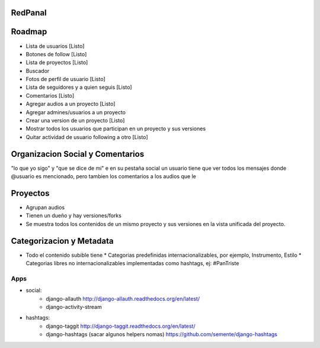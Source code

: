 RedPanal
========

Roadmap
=======


* Lista de usuarios [Listo]
* Botones de follow [Listo]
* Lista de proyectos [Listo]
* Buscador
* Fotos de perfil de usuario [Listo]
* Lista de seguidores y a quien seguis [Listo]
* Comentarios [Listo]
* Agregar audios a un proyecto [Listo]
* Agregar admines/usuarios a un proyecto
* Crear una version de un proyecto [Listo]
* Mostrar todos los usuarios que participan en un proyecto y sus versiones
* Quitar actividad de usuario following a otro [Listo]

Organizacion Social y Comentarios
=================================

"lo que yo sigo" y  "que se dice de mi"
e en su pestaña social un usuario tiene que ver todos los mensajes donde @usuario es mencionado, pero tambien los comentarios a los audios que le

Proyectos
=========

* Agrupan audios
* Tienen un dueño y hay versiones/forks
* Se muestra todos los contenidos de un mismo proyecto y sus versiones en la vista
  unificada del proyecto.


Categorizacion y Metadata
==========================

* Todo el contenido subible tiene
  * Categorias predefinidas internacionalizables, por ejemplo, Instrumento, Estilo
  * Categorias libres no internacionalizables implementadas como hashtags, ej: #PanTriste

Apps
----

* social:
    * django-allauth http://django-allauth.readthedocs.org/en/latest/
    * django-activity-stream
* hashtags:
    * django-taggit http://django-taggit.readthedocs.org/en/latest/
    * django-hashtags (sacar algunos helpers nomas) https://github.com/semente/django-hashtags



